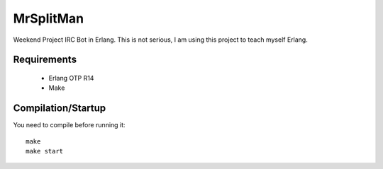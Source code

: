 MrSplitMan
==========

Weekend Project IRC Bot in Erlang. This is not serious, I am using this
project to teach myself Erlang.

Requirements
------------
 - Erlang OTP R14
 - Make

Compilation/Startup
-------------------
You need to compile before running it::

    make
    make start
